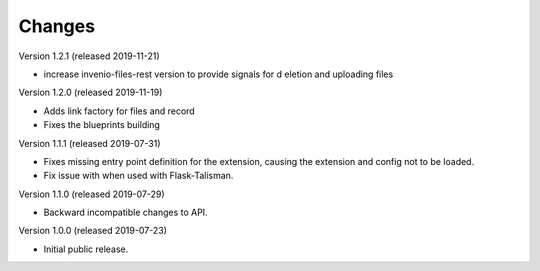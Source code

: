 ..
    This file is part of Invenio.
    Copyright (C) 2016-2019 CERN.

    Invenio is free software; you can redistribute it and/or modify it
    under the terms of the MIT License; see LICENSE file for more details.



Changes
=======

Version 1.2.1 (released 2019-11-21)

- increase invenio-files-rest version to provide signals for d
  eletion and uploading files

Version 1.2.0 (released 2019-11-19)

- Adds link factory for files and record
- Fixes the blueprints building

Version 1.1.1 (released 2019-07-31)

- Fixes missing entry point definition for the extension, causing the extension
  and config not to be loaded.
- Fix issue with when used with Flask-Talisman.

Version 1.1.0 (released 2019-07-29)

- Backward incompatible changes to API.

Version 1.0.0 (released 2019-07-23)

- Initial public release.
